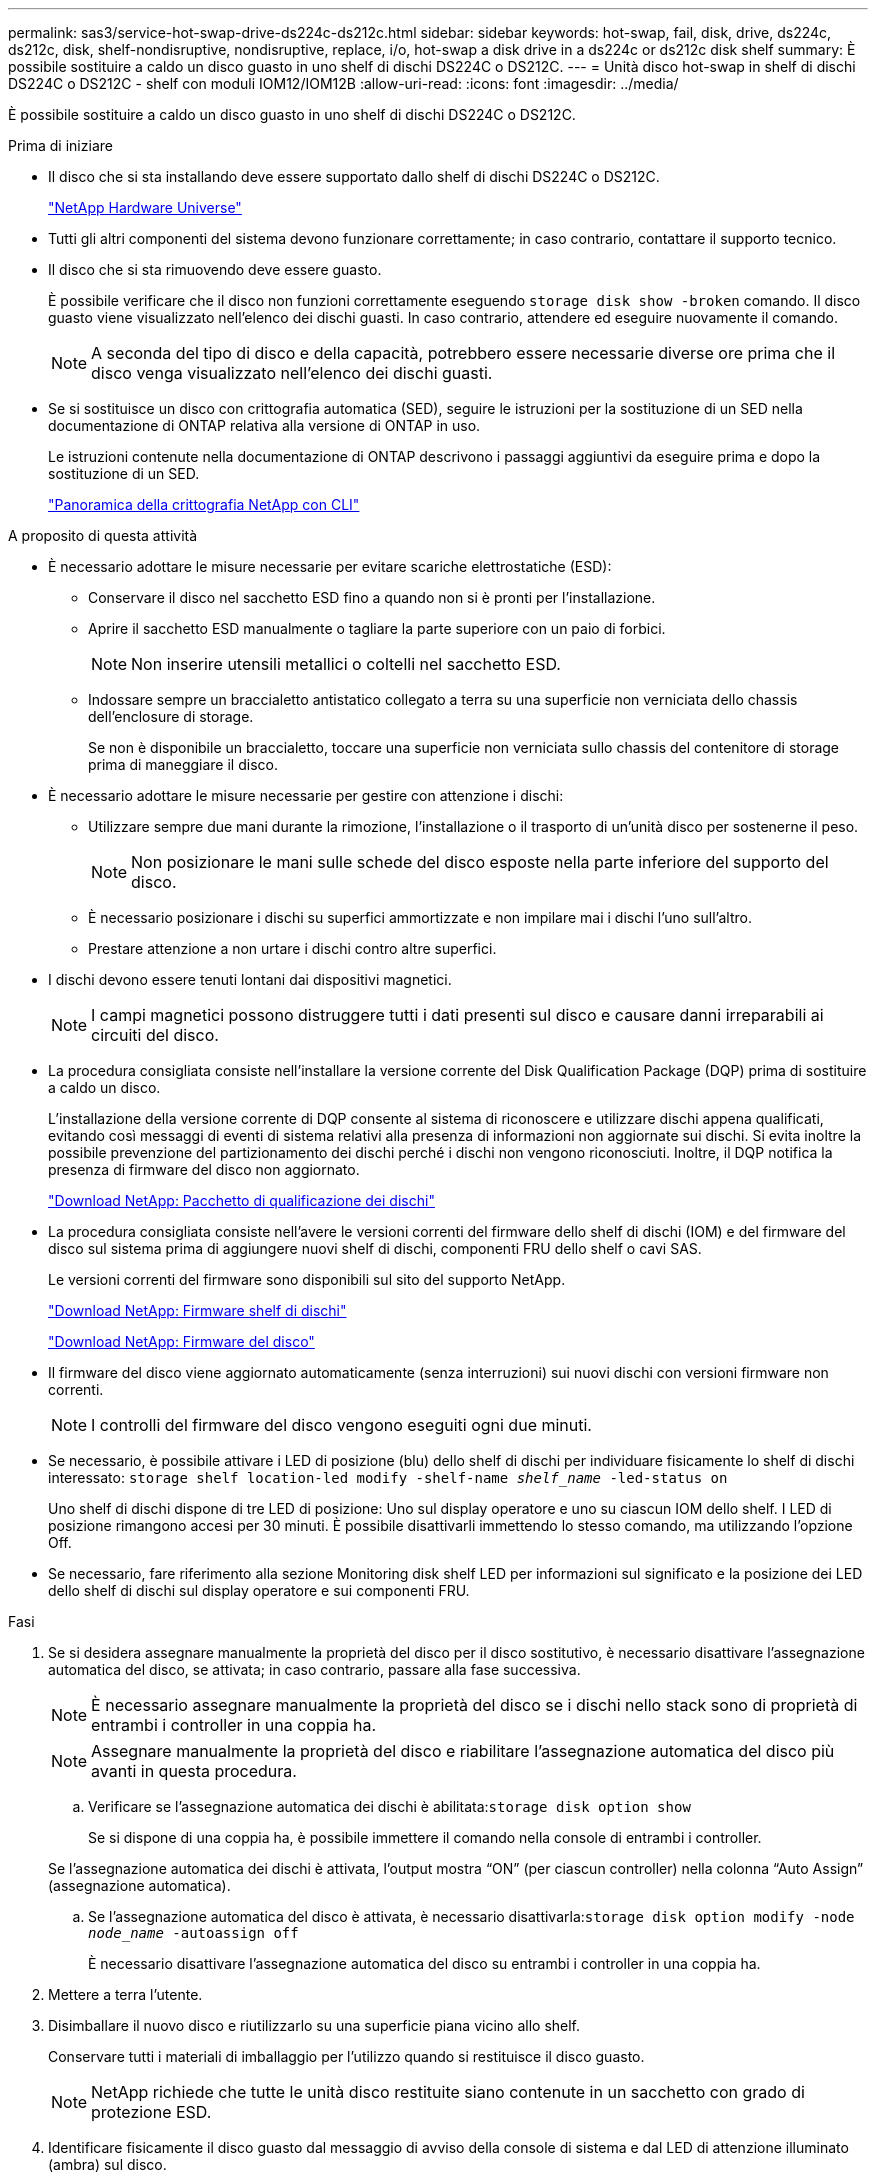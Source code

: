 ---
permalink: sas3/service-hot-swap-drive-ds224c-ds212c.html 
sidebar: sidebar 
keywords: hot-swap, fail, disk, drive, ds224c, ds212c, disk, shelf-nondisruptive, nondisruptive, replace, i/o, hot-swap a disk drive in a ds224c or ds212c disk shelf 
summary: È possibile sostituire a caldo un disco guasto in uno shelf di dischi DS224C o DS212C. 
---
= Unità disco hot-swap in shelf di dischi DS224C o DS212C - shelf con moduli IOM12/IOM12B
:allow-uri-read: 
:icons: font
:imagesdir: ../media/


[role="lead"]
È possibile sostituire a caldo un disco guasto in uno shelf di dischi DS224C o DS212C.

.Prima di iniziare
* Il disco che si sta installando deve essere supportato dallo shelf di dischi DS224C o DS212C.
+
https://hwu.netapp.com["NetApp Hardware Universe"^]

* Tutti gli altri componenti del sistema devono funzionare correttamente; in caso contrario, contattare il supporto tecnico.
* Il disco che si sta rimuovendo deve essere guasto.
+
È possibile verificare che il disco non funzioni correttamente eseguendo `storage disk show -broken` comando. Il disco guasto viene visualizzato nell'elenco dei dischi guasti. In caso contrario, attendere ed eseguire nuovamente il comando.

+

NOTE: A seconda del tipo di disco e della capacità, potrebbero essere necessarie diverse ore prima che il disco venga visualizzato nell'elenco dei dischi guasti.

* Se si sostituisce un disco con crittografia automatica (SED), seguire le istruzioni per la sostituzione di un SED nella documentazione di ONTAP relativa alla versione di ONTAP in uso.
+
Le istruzioni contenute nella documentazione di ONTAP descrivono i passaggi aggiuntivi da eseguire prima e dopo la sostituzione di un SED.

+
https://docs.netapp.com/us-en/ontap/encryption-at-rest/index.html["Panoramica della crittografia NetApp con CLI"^]



.A proposito di questa attività
* È necessario adottare le misure necessarie per evitare scariche elettrostatiche (ESD):
+
** Conservare il disco nel sacchetto ESD fino a quando non si è pronti per l'installazione.
** Aprire il sacchetto ESD manualmente o tagliare la parte superiore con un paio di forbici.
+

NOTE: Non inserire utensili metallici o coltelli nel sacchetto ESD.

** Indossare sempre un braccialetto antistatico collegato a terra su una superficie non verniciata dello chassis dell'enclosure di storage.
+
Se non è disponibile un braccialetto, toccare una superficie non verniciata sullo chassis del contenitore di storage prima di maneggiare il disco.



* È necessario adottare le misure necessarie per gestire con attenzione i dischi:
+
** Utilizzare sempre due mani durante la rimozione, l'installazione o il trasporto di un'unità disco per sostenerne il peso.
+

NOTE: Non posizionare le mani sulle schede del disco esposte nella parte inferiore del supporto del disco.

** È necessario posizionare i dischi su superfici ammortizzate e non impilare mai i dischi l'uno sull'altro.
** Prestare attenzione a non urtare i dischi contro altre superfici.


* I dischi devono essere tenuti lontani dai dispositivi magnetici.
+

NOTE: I campi magnetici possono distruggere tutti i dati presenti sul disco e causare danni irreparabili ai circuiti del disco.

* La procedura consigliata consiste nell'installare la versione corrente del Disk Qualification Package (DQP) prima di sostituire a caldo un disco.
+
L'installazione della versione corrente di DQP consente al sistema di riconoscere e utilizzare dischi appena qualificati, evitando così messaggi di eventi di sistema relativi alla presenza di informazioni non aggiornate sui dischi. Si evita inoltre la possibile prevenzione del partizionamento dei dischi perché i dischi non vengono riconosciuti. Inoltre, il DQP notifica la presenza di firmware del disco non aggiornato.

+
https://mysupport.netapp.com/site/downloads/firmware/disk-drive-firmware/download/DISKQUAL/ALL/qual_devices.zip["Download NetApp: Pacchetto di qualificazione dei dischi"^]

* La procedura consigliata consiste nell'avere le versioni correnti del firmware dello shelf di dischi (IOM) e del firmware del disco sul sistema prima di aggiungere nuovi shelf di dischi, componenti FRU dello shelf o cavi SAS.
+
Le versioni correnti del firmware sono disponibili sul sito del supporto NetApp.

+
https://mysupport.netapp.com/site/downloads/firmware/disk-shelf-firmware["Download NetApp: Firmware shelf di dischi"^]

+
https://mysupport.netapp.com/site/downloads/firmware/disk-drive-firmware["Download NetApp: Firmware del disco"^]

* Il firmware del disco viene aggiornato automaticamente (senza interruzioni) sui nuovi dischi con versioni firmware non correnti.
+

NOTE: I controlli del firmware del disco vengono eseguiti ogni due minuti.

* Se necessario, è possibile attivare i LED di posizione (blu) dello shelf di dischi per individuare fisicamente lo shelf di dischi interessato: `storage shelf location-led modify -shelf-name _shelf_name_ -led-status on`
+
Uno shelf di dischi dispone di tre LED di posizione: Uno sul display operatore e uno su ciascun IOM dello shelf. I LED di posizione rimangono accesi per 30 minuti. È possibile disattivarli immettendo lo stesso comando, ma utilizzando l'opzione Off.

* Se necessario, fare riferimento alla sezione Monitoring disk shelf LED per informazioni sul significato e la posizione dei LED dello shelf di dischi sul display operatore e sui componenti FRU.


.Fasi
. Se si desidera assegnare manualmente la proprietà del disco per il disco sostitutivo, è necessario disattivare l'assegnazione automatica del disco, se attivata; in caso contrario, passare alla fase successiva.
+

NOTE: È necessario assegnare manualmente la proprietà del disco se i dischi nello stack sono di proprietà di entrambi i controller in una coppia ha.

+

NOTE: Assegnare manualmente la proprietà del disco e riabilitare l'assegnazione automatica del disco più avanti in questa procedura.

+
.. Verificare se l'assegnazione automatica dei dischi è abilitata:``storage disk option show``
+
Se si dispone di una coppia ha, è possibile immettere il comando nella console di entrambi i controller.

+
Se l'assegnazione automatica dei dischi è attivata, l'output mostra "`ON`" (per ciascun controller) nella colonna "`Auto Assign`" (assegnazione automatica).

.. Se l'assegnazione automatica del disco è attivata, è necessario disattivarla:``storage disk option modify -node _node_name_ -autoassign off``
+
È necessario disattivare l'assegnazione automatica del disco su entrambi i controller in una coppia ha.



. Mettere a terra l'utente.
. Disimballare il nuovo disco e riutilizzarlo su una superficie piana vicino allo shelf.
+
Conservare tutti i materiali di imballaggio per l'utilizzo quando si restituisce il disco guasto.

+

NOTE: NetApp richiede che tutte le unità disco restituite siano contenute in un sacchetto con grado di protezione ESD.

. Identificare fisicamente il disco guasto dal messaggio di avviso della console di sistema e dal LED di attenzione illuminato (ambra) sul disco.
+

NOTE: Il LED di attività (verde) su un disco guasto può essere acceso (fisso), che indica che il disco è alimentato, ma non deve lampeggiare, il che indica l'attività i/O. Un disco guasto non ha attività i/O.

. Premere il pulsante di rilascio sulla superficie del disco, quindi tirare la maniglia della camma in posizione completamente aperta per rilasciare il disco dal piano intermedio.
+
Quando si preme il pulsante di rilascio, la maniglia della camma sul disco si apre parzialmente.

+

NOTE: I dischi in uno shelf di dischi DS212C sono disposti orizzontalmente con il pulsante di rilascio situato a sinistra della superficie del disco. I dischi in uno shelf DS224C sono disposti verticalmente con il pulsante di rilascio situato nella parte superiore del disco.

+
Di seguito sono riportati i dischi in uno shelf di dischi DS212C:

+
image::../media/drw_drive_open_no_bezel.png[Rimozione dei dischi nello shelf di dischi DS212C]

+
Di seguito sono riportati i dischi in uno shelf di dischi DS224C:

+
image::../media/2240_removing_disk_no_bezel.png[Rimozione dei dischi nello shelf di dischi DS224C]

. Estrarre leggermente l'unità disco per consentire al disco di ruotare in modo sicuro, quindi rimuovere l'unità disco dallo shelf.
+
Un disco rigido può impiegare fino a un minuto per eseguire lo spin down in sicurezza.

+

NOTE: Quando si maneggia un disco, utilizzare sempre due mani per sostenerne il peso.

. Con due mani, con la maniglia della camma in posizione aperta, inserire l'unità disco sostitutiva nello shelf, spingendo con decisione fino a quando il disco non si arresta.
+

NOTE: Attendere almeno 10 secondi prima di inserire una nuova unità disco. Questo consente al sistema di riconoscere che un disco è stato rimosso.

+

NOTE: Non posizionare le mani sulle schede del disco esposte nella parte inferiore del supporto.

. Chiudere la maniglia della camma in modo che il disco sia inserito completamente nel piano intermedio e la maniglia scatti in posizione.
+
Chiudere lentamente la maniglia della camma in modo che sia allineata correttamente con la superficie del disco.

. Se si sta sostituendo un'altra unità disco, ripetere i passi da 3 a 8.
. Verificare che il LED di attività del disco (verde) sia acceso.
+
Quando il LED di attività del disco è verde fisso, significa che il disco è alimentato. Quando il LED di attività del disco lampeggia, significa che il disco è alimentato e che l'i/o è in corso. Se il firmware del disco viene aggiornato automaticamente, il LED lampeggia.

. Se l'assegnazione automatica del disco è stata disattivata nella fase 1, assegnare manualmente la proprietà del disco e, se necessario, riabilitare l'assegnazione automatica del disco:
+
.. Visualizza tutti i dischi non posseduti:``storage disk show -container-type unassigned``
.. Assegnare ciascun disco:``storage disk assign -disk _disk_name_ -owner _owner_name_``
+
È possibile utilizzare il carattere jolly per assegnare più di un disco alla volta.

.. Se necessario, riabilitare l'assegnazione automatica del disco:``storage disk option modify -node _node_name_ -autoassign on``
+
È necessario riabilitare l'assegnazione automatica dei dischi su entrambi i controller in una coppia ha.



. Restituire la parte guasta a NetApp, come descritto nelle istruzioni RMA fornite con il kit.
+
Contattare il supporto tecnico all'indirizzo https://mysupport.netapp.com/site/global/dashboard["Supporto NetApp"], 888-463-8277 (Nord America), 00-800-44-638277 (Europa) o +800-800-80-800 (Asia/Pacifico) se si necessita del numero RMA o di ulteriore assistenza per la procedura di sostituzione.


